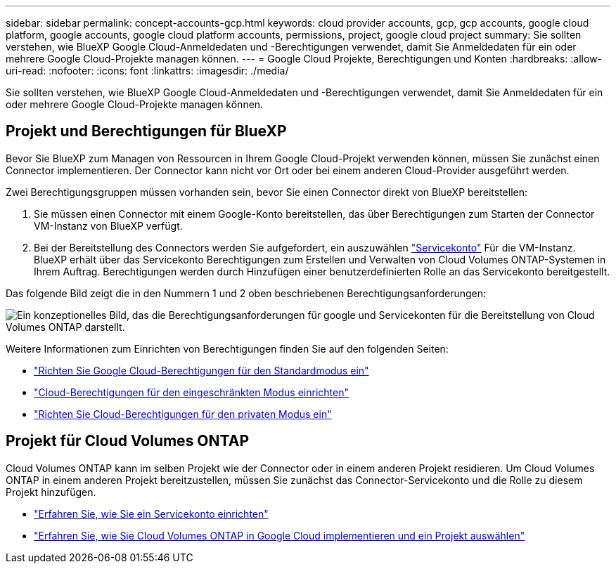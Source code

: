---
sidebar: sidebar 
permalink: concept-accounts-gcp.html 
keywords: cloud provider accounts, gcp, gcp accounts, google cloud platform, google accounts, google cloud platform accounts, permissions, project, google cloud project 
summary: Sie sollten verstehen, wie BlueXP Google Cloud-Anmeldedaten und -Berechtigungen verwendet, damit Sie Anmeldedaten für ein oder mehrere Google Cloud-Projekte managen können. 
---
= Google Cloud Projekte, Berechtigungen und Konten
:hardbreaks:
:allow-uri-read: 
:nofooter: 
:icons: font
:linkattrs: 
:imagesdir: ./media/


[role="lead"]
Sie sollten verstehen, wie BlueXP Google Cloud-Anmeldedaten und -Berechtigungen verwendet, damit Sie Anmeldedaten für ein oder mehrere Google Cloud-Projekte managen können.



== Projekt und Berechtigungen für BlueXP

Bevor Sie BlueXP zum Managen von Ressourcen in Ihrem Google Cloud-Projekt verwenden können, müssen Sie zunächst einen Connector implementieren. Der Connector kann nicht vor Ort oder bei einem anderen Cloud-Provider ausgeführt werden.

Zwei Berechtigungsgruppen müssen vorhanden sein, bevor Sie einen Connector direkt von BlueXP bereitstellen:

. Sie müssen einen Connector mit einem Google-Konto bereitstellen, das über Berechtigungen zum Starten der Connector VM-Instanz von BlueXP verfügt.
. Bei der Bereitstellung des Connectors werden Sie aufgefordert, ein auszuwählen https://cloud.google.com/iam/docs/service-accounts["Servicekonto"^] Für die VM-Instanz. BlueXP erhält über das Servicekonto Berechtigungen zum Erstellen und Verwalten von Cloud Volumes ONTAP-Systemen in Ihrem Auftrag. Berechtigungen werden durch Hinzufügen einer benutzerdefinierten Rolle an das Servicekonto bereitgestellt.


Das folgende Bild zeigt die in den Nummern 1 und 2 oben beschriebenen Berechtigungsanforderungen:

image:diagram_permissions_gcp.png["Ein konzeptionelles Bild, das die Berechtigungsanforderungen für google und Servicekonten für die Bereitstellung von Cloud Volumes ONTAP darstellt."]

Weitere Informationen zum Einrichten von Berechtigungen finden Sie auf den folgenden Seiten:

* link:task-set-up-permissions-google.html["Richten Sie Google Cloud-Berechtigungen für den Standardmodus ein"]
* link:task-prepare-restricted-mode.html#prepare-cloud-permissions["Cloud-Berechtigungen für den eingeschränkten Modus einrichten"]
* link:task-prepare-private-mode.html#prepare-cloud-permissions["Richten Sie Cloud-Berechtigungen für den privaten Modus ein"]




== Projekt für Cloud Volumes ONTAP

Cloud Volumes ONTAP kann im selben Projekt wie der Connector oder in einem anderen Projekt residieren. Um Cloud Volumes ONTAP in einem anderen Projekt bereitzustellen, müssen Sie zunächst das Connector-Servicekonto und die Rolle zu diesem Projekt hinzufügen.

* link:task-creating-connectors-gcp.html#setting-up-gcp-permissions-to-create-a-connector["Erfahren Sie, wie Sie ein Servicekonto einrichten"]
* https://docs.netapp.com/us-en/cloud-manager-cloud-volumes-ontap/task-deploying-gcp.html["Erfahren Sie, wie Sie Cloud Volumes ONTAP in Google Cloud implementieren und ein Projekt auswählen"^]

